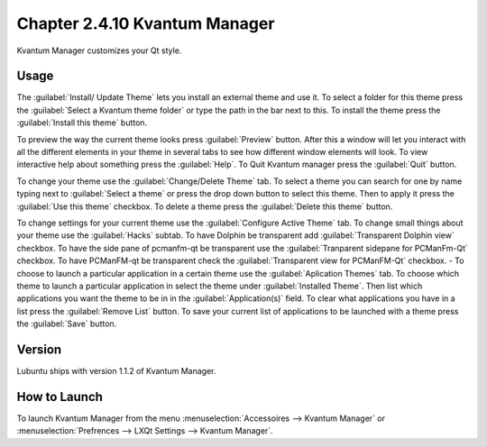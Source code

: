 Chapter 2.4.10 Kvantum Manager
===============================

Kvantum Manager customizes your Qt style.

Usage
-----
The :guilabel:`Install/ Update Theme` lets you install an external theme and use it. To select a folder for this theme press the :guilabel:`Select a Kvantum theme folder` or type the path in the bar next to this. To install the theme press the :guilabel:`Install this theme` button. 

To preview the way the current theme looks press :guilabel:`Preview` button. After this a window will let you interact with all the different elements in your theme in several tabs to see how different window elements will look. To view interactive help about something press the :guilabel:`Help`. To Quit Kvantum manager press the :guilabel:`Quit` button.

To change your theme use the :guilabel:`Change/Delete Theme` tab. To select a theme you can search for one by name typing next to :guilabel:`Select a theme` or press the drop down button to select this theme. Then to apply it press the :guilabel:`Use this theme` checkbox. To delete a theme press the :guilabel:`Delete this theme` button.

To change settings for your current theme use the :guilabel:`Configure Active Theme` tab. To change small things about your theme use the :guilabel:`Hacks` subtab. To have Dolphin be transparent add :guilabel:`Transparent Dolphin view` checkbox. To have the side pane of pcmanfm-qt be transparent use the :guilabel:`Tranparent sidepane for PCManFm-Qt` checkbox. To have PCManFM-qt be transparent check the :guilabel:`Transparent view for PCManFM-Qt` checkbox.
-
To choose to launch a particular application in a certain theme use the :guilabel:`Aplication Themes` tab. To choose which theme to launch a particular application in select the theme under :guilabel:`Installed Theme`. Then list which applications you want the theme to be in in the :guilabel:`Application(s)` field. To clear what applications you have in a list press the :guilabel:`Remove List` button. To save your current list of applications to be launched with a theme press the :guilabel:`Save` button.

Version
-------
Lubuntu ships with version 1.1.2 of Kvantum Manager.

How to Launch
--------------

To launch Kvantum Manager from the menu :menuselection:`Accessoires --> Kvantum Manager` or :menuselection:`Prefrences --> LXQt Settings --> Kvantum Manager`.
